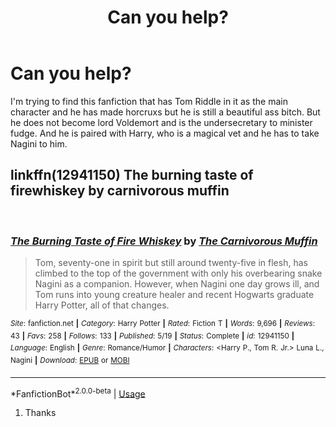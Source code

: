 #+TITLE: Can you help?

* Can you help?
:PROPERTIES:
:Author: RiverWings13
:Score: 3
:DateUnix: 1543954144.0
:DateShort: 2018-Dec-04
:FlairText: Request
:END:
I'm trying to find this fanfiction that has Tom Riddle in it as the main character and he has made horcruxs but he is still a beautiful ass bitch. But he does not become lord Voldemort and is the undersecretary to minister fudge. And he is paired with Harry, who is a magical vet and he has to take Nagini to him.


** linkffn(12941150) The burning taste of firewhiskey by carnivorous muffin

​
:PROPERTIES:
:Author: elizabater
:Score: 1
:DateUnix: 1543977520.0
:DateShort: 2018-Dec-05
:END:

*** [[https://www.fanfiction.net/s/12941150/1/][*/The Burning Taste of Fire Whiskey/*]] by [[https://www.fanfiction.net/u/1318815/The-Carnivorous-Muffin][/The Carnivorous Muffin/]]

#+begin_quote
  Tom, seventy-one in spirit but still around twenty-five in flesh, has climbed to the top of the government with only his overbearing snake Nagini as a companion. However, when Nagini one day grows ill, and Tom runs into young creature healer and recent Hogwarts graduate Harry Potter, all of that changes.
#+end_quote

^{/Site/:} ^{fanfiction.net} ^{*|*} ^{/Category/:} ^{Harry} ^{Potter} ^{*|*} ^{/Rated/:} ^{Fiction} ^{T} ^{*|*} ^{/Words/:} ^{9,696} ^{*|*} ^{/Reviews/:} ^{43} ^{*|*} ^{/Favs/:} ^{258} ^{*|*} ^{/Follows/:} ^{133} ^{*|*} ^{/Published/:} ^{5/19} ^{*|*} ^{/Status/:} ^{Complete} ^{*|*} ^{/id/:} ^{12941150} ^{*|*} ^{/Language/:} ^{English} ^{*|*} ^{/Genre/:} ^{Romance/Humor} ^{*|*} ^{/Characters/:} ^{<Harry} ^{P.,} ^{Tom} ^{R.} ^{Jr.>} ^{Luna} ^{L.,} ^{Nagini} ^{*|*} ^{/Download/:} ^{[[http://www.ff2ebook.com/old/ffn-bot/index.php?id=12941150&source=ff&filetype=epub][EPUB]]} ^{or} ^{[[http://www.ff2ebook.com/old/ffn-bot/index.php?id=12941150&source=ff&filetype=mobi][MOBI]]}

--------------

*FanfictionBot*^{2.0.0-beta} | [[https://github.com/tusing/reddit-ffn-bot/wiki/Usage][Usage]]
:PROPERTIES:
:Author: FanfictionBot
:Score: 1
:DateUnix: 1543977543.0
:DateShort: 2018-Dec-05
:END:

**** Thanks
:PROPERTIES:
:Author: RiverWings13
:Score: 1
:DateUnix: 1546012371.0
:DateShort: 2018-Dec-28
:END:
